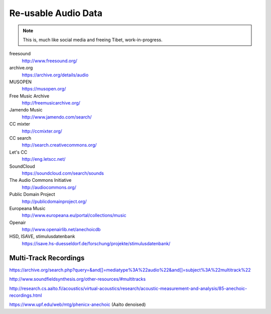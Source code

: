 Re-usable Audio Data
====================

.. note::

  This is, much like social media and freeing Tibet, work-in-progress.

.. todo:: Some explanations, free as in speech, CC, ...

freesound
   http://www.freesound.org/

archive.org
   https://archive.org/details/audio

MUSOPEN
   https://musopen.org/

Free Music Archive
   http://freemusicarchive.org/

Jamendo Music
   http://www.jamendo.com/search/

CC mixter
   http://ccmixter.org/

CC search
   http://search.creativecommons.org/

Let's CC
   http://eng.letscc.net/

SoundCloud
   https://soundcloud.com/search/sounds

The Audio Commons Initiative
   http://audiocommons.org/

Public Domain Project
   http://publicdomainproject.org/

Europeana Music
   http://www.europeana.eu/portal/collections/music

Openair
   http://www.openairlib.net/anechoicdb

HSD, ISAVE, stimulusdatenbank
   https://isave.hs-duesseldorf.de/forschung/projekte/stimulusdatenbank/

Multi-Track Recordings
----------------------

https://archive.org/search.php?query=&and[]=mediatype%3A%22audio%22&and[]=subject%3A%22multitrack%22

http://www.soundfieldsynthesis.org/other-resources/#multitracks

http://research.cs.aalto.fi/acoustics/virtual-acoustics/research/acoustic-measurement-and-analysis/85-anechoic-recordings.html

https://www.upf.edu/web/mtg/phenicx-anechoic (Aalto denoised)
